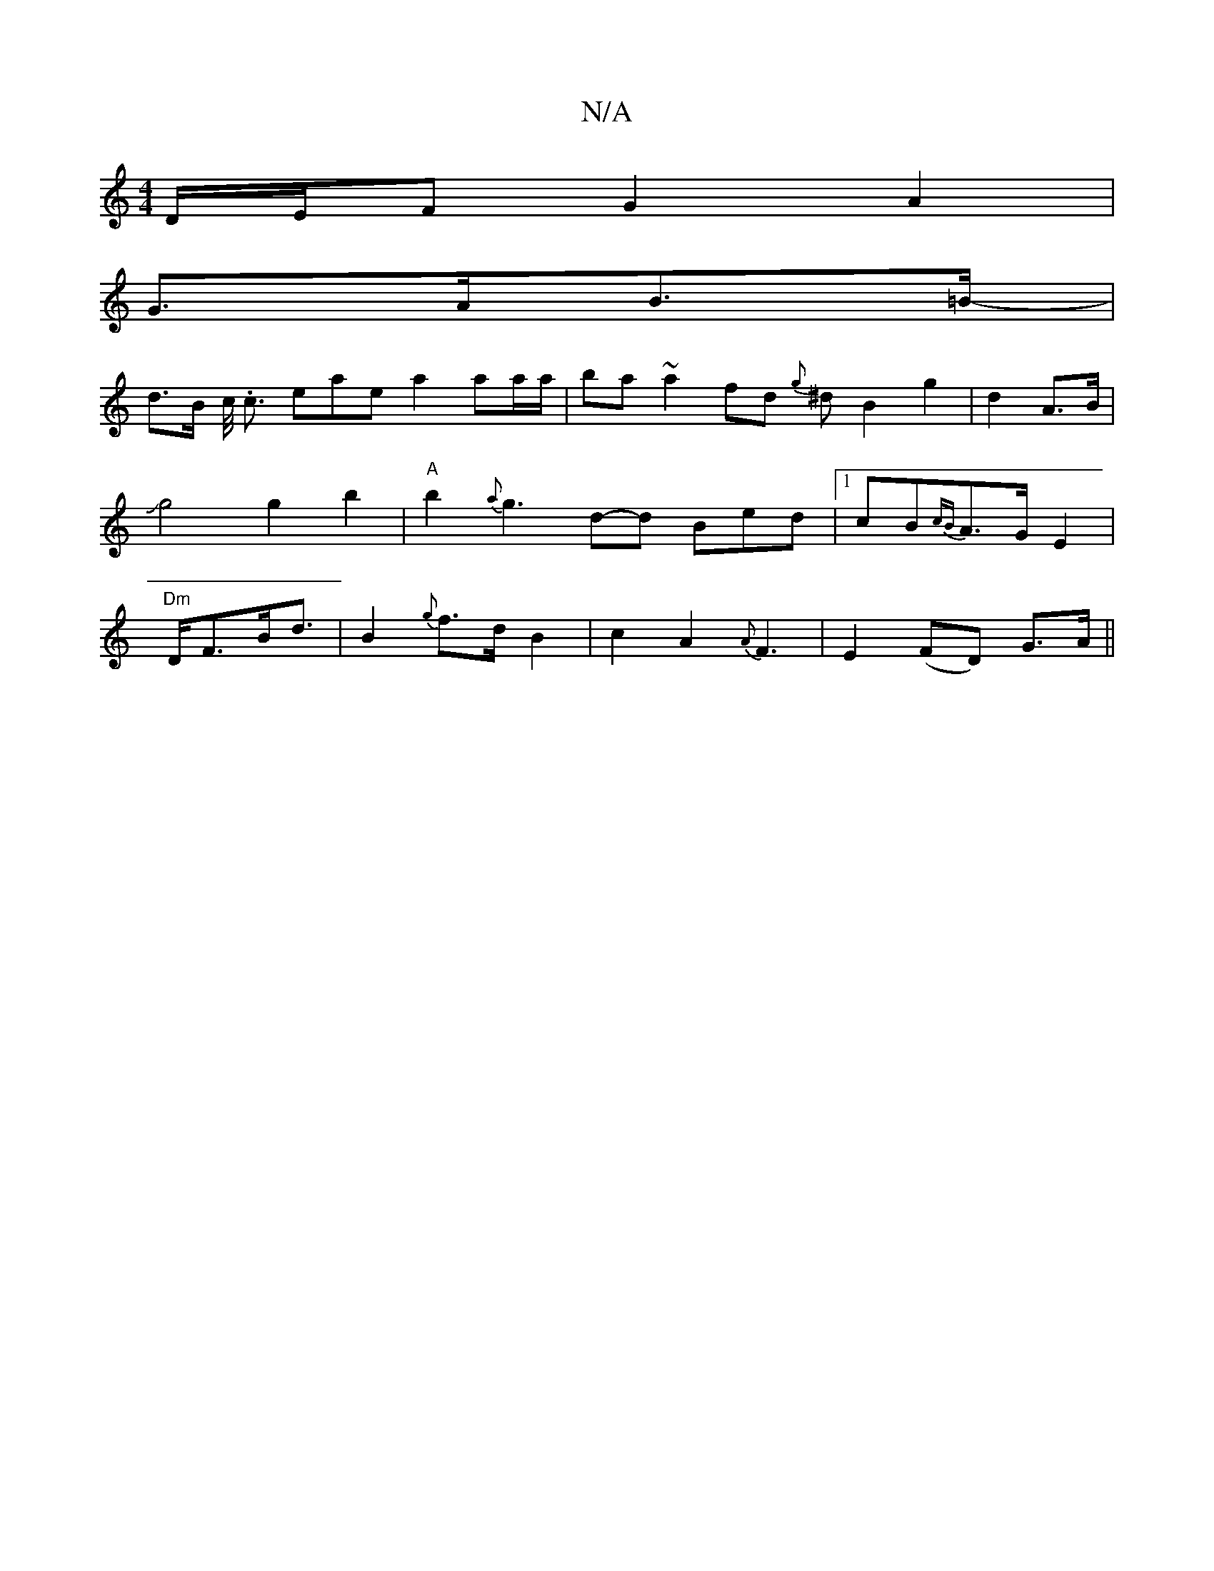 X:1
T:N/A
M:4/4
R:N/A
K:Cmajor
D/E/F G2 A2 |
G>AB>=B- |
d>B c/<. c eae a2 aa/a/ | ba ~a2 fd{g}1 ^d B2 g2|d2 A>B|Jg4 g2b2|"A"b2- {a}g3 d-d Bed |1 cB{cB}A>G E2 | "Dm"D<FB<d | B2- {g}f>d B2 | c2- A2 {A}F3 | E2 (FD) G>A ||

~G2 ABcd | 